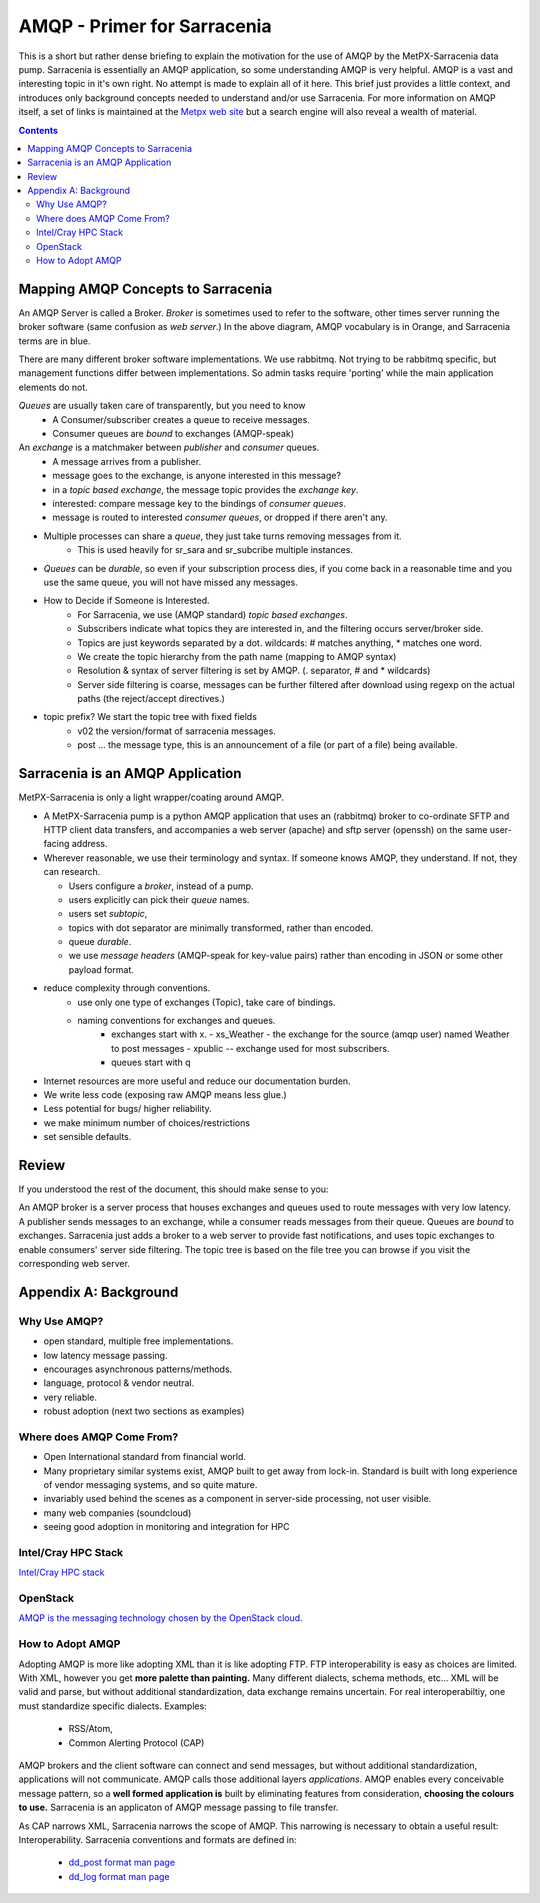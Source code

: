 
==============================
 AMQP - Primer for Sarracenia
==============================

This is a short but rather dense briefing to explain
the motivation for the use of AMQP by the MetPX-Sarracenia
data pump.  Sarracenia is essentially an AMQP application,
so some understanding AMQP is very helpful.
AMQP is a vast and interesting topic in it's own right.  No attempt is made to explain 
all of it here. This brief just provides a little context, and introduces only 
background concepts needed to understand and/or use Sarracenia.  For more information 
on AMQP itself, a set of links is maintained at 
the `Metpx web site <http://metpx.sourceforge.net/#amqp>`_ but a search engine
will also reveal a wealth of material.

.. contents::

Mapping AMQP Concepts to Sarracenia
-----------------------------------

.. image:: AMQP4Sarra.svg
    :scale: 50%
    :align: center

An AMQP Server is called a Broker. *Broker* is sometimes used to refer to the software,
other times server running the broker software (same confusion as *web server*.) In the above diagram, AMQP vocabulary is in Orange, and Sarracenia terms are in blue.
 
There are many different broker software implementations. We use rabbitmq. 
Not trying to be rabbitmq specific, but management functions differ between implementations.
So admin tasks require 'porting' while the main application elements do not.

*Queues* are usually taken care of transparently, but you need to know
   - A Consumer/subscriber creates a queue to receive messages.
   - Consumer queues are *bound* to exchanges (AMQP-speak) 

An *exchange* is a matchmaker between *publisher* and *consumer* queues.
   - A message arrives from a publisher. 
   - message goes to the exchange, is anyone interested in this message?
   - in a *topic based exchange*, the message topic provides the *exchange key*.
   - interested: compare message key to the bindings of *consumer queues*.
   - message is routed to interested *consumer queues*, or dropped if there aren't any.
   
- Multiple processes can share a *queue*, they just take turns removing messages from it.
   - This is used heavily for sr_sara and sr_subcribe multiple instances.

- *Queues* can be *durable*, so even if your subscription process dies, 
  if you come back in a reasonable time and you use the same queue, 
  you will not have missed any messages.

- How to Decide if Someone is Interested.
   - For Sarracenia, we use (AMQP standard) *topic based exchanges*.
   - Subscribers indicate what topics they are interested in, and the filtering occurs server/broker side.
   - Topics are just keywords separated by a dot. wildcards: # matches anything, * matches one word.
   - We create the topic hierarchy from the path name (mapping to AMQP syntax)
   - Resolution & syntax of server filtering is set by AMQP. (. separator, # and * wildcards)
   - Server side filtering is coarse, messages can be further filtered after download using regexp on the actual paths (the reject/accept directives.)

- topic prefix?  We start the topic tree with fixed fields
     - v02 the version/format of sarracenia messages.
     - post ... the message type, this is an announcement 
       of a file (or part of a file) being available.  


Sarracenia is an AMQP Application
---------------------------------

MetPX-Sarracenia is only a light wrapper/coating around AMQP.  

- A MetPX-Sarracenia pump is a python AMQP application that uses an (rabbitmq) 
  broker to co-ordinate SFTP and HTTP client data transfers, and accompanies a 
  web server (apache) and sftp server (openssh) on the same user-facing address.  

- Wherever reasonable, we use their terminology and syntax. 
  If someone knows AMQP, they understand. If not, they can research.

  - Users configure a *broker*, instead of a pump.
  - users explicitly can pick their *queue* names.
  - users set *subtopic*, 
  - topics with dot separator are minimally transformed, rather than encoded.
  - queue *durable*. 
  - we use *message headers* (AMQP-speak for key-value pairs) rather than encoding in JSON or some other payload format.

- reduce complexity through conventions.
   - use only one type of exchanges (Topic), take care of bindings.
   - naming conventions for exchanges and queues.
      - exchanges start with x. 
        - xs_Weather - the exchange for the source (amqp user) named Weather to post messages
        - xpublic -- exchange used for most subscribers.
      - queues start with q

- Internet resources are more useful and reduce our documentation burden.
- We write less code (exposing raw AMQP means less glue.)
- Less potential for bugs/ higher reliability.
- we make minimum number of choices/restrictions
- set sensible defaults.


Review
------

If you understood the rest of the document, this should make sense to you:

An AMQP broker is a server process that houses exchanges and queues used to route messages 
with very low latency.  A publisher sends messages to an exchange, while a consumer reads 
messages from their queue.  Queues are *bound* to exchanges.  Sarracenia just adds a broker
to a web server to provide fast notifications, and uses topic exchanges to enable 
consumers' server side filtering.  The topic tree is based on the file tree you can 
browse if you visit the corresponding web server.


Appendix A: Background
----------------------

Why Use AMQP?
~~~~~~~~~~~~~

- open standard, multiple free implementations.
- low latency message passing.
- encourages asynchronous patterns/methods.
- language, protocol & vendor neutral.
- very reliable.
- robust adoption (next two sections as examples)
 

Where does AMQP Come From?
~~~~~~~~~~~~~~~~~~~~~~~~~~

- Open International standard from financial world.
- Many proprietary similar systems exist, AMQP built to get away from lock-in. Standard is built with long experience of vendor messaging systems, and so quite mature.
- invariably used behind the scenes as a component in server-side processing, not user visible.
- many web companies (soundcloud) 
- seeing good adoption in monitoring and integration for HPC

Intel/Cray HPC Stack
~~~~~~~~~~~~~~~~~~~~

`Intel/Cray HPC stack <http://www.intel.com/content/www/us/en/high-performance-computing/aurora-fact-sheet.html>`_ 

.. image:: IntelHPCStack.png
    :scale: 50%
    :align: center


OpenStack
~~~~~~~~~

`AMQP is the messaging technology chosen by the OpenStack cloud. <http://docs.openstack.org/developer/nova/rpc.html>`_


.. image:: OpenStackArch.png
    :scale: 70%
    :align: center


How to Adopt AMQP
~~~~~~~~~~~~~~~~~

Adopting AMQP is more like adopting XML than it is like adopting FTP.  FTP interoperability 
is easy as choices are limited. With XML, however you get **more palette than painting.** Many 
different dialects, schema methods, etc...  XML will be valid and parse, but without 
additional standardization, data exchange remains uncertain.  For real interoperabiltiy, 
one must standardize specific dialects.  Examples:

     - RSS/Atom, 
     - Common Alerting Protocol (CAP)

AMQP brokers and the client software can connect and send messages, but without 
additional standardization, applications will not communicate.  AMQP calls 
those additional layers *applications*.  AMQP enables every conceivable message 
pattern, so a **well formed application is** built by eliminating features from 
consideration, **choosing the colours to use.**
Sarracenia is an applicaton of AMQP message passing to file transfer.

As CAP narrows XML, Sarracenia narrows the scope of AMQP. This narrowing is necessary to obtain a useful result: Interoperability.  Sarracenia conventions and formats are defined in:

   - `dd_post format man page <http://metpx.sf.net/dd_post.7.html>`_
   - `dd_log format man page <http://metpx.sf.net/dd_log.7.html>`_



